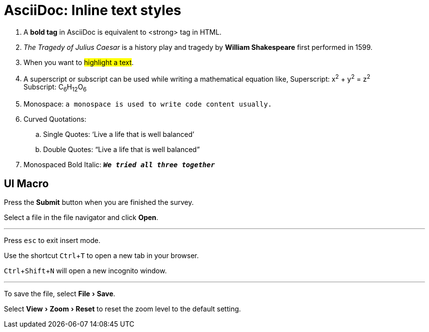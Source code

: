 = AsciiDoc: Inline text styles
:experimental:

. A *bold tag* in AsciiDoc is equivalent to <strong> tag in HTML.
. _The Tragedy of Julius Caesar_ is a history play and tragedy by *William Shakespeare* first performed in 1599.
. When you want to #highlight a text#.
. A superscript or subscript can be used while writing a mathematical equation like,
Superscript: x^2^ + y^2^ = z^2^ +
Subscript: C~6~H~12~O~6~
. Monospace: `a monospace  is used to write code content  usually.`
. Curved Quotations:
 .. Single Quotes: '`Live a life that is well balanced`'
.. Double Quotes: "`Live a life that is well balanced`"
. Monospaced Bold Italic: `*_We tried all three together_*`











== UI Macro

Press the btn:[Submit] button when you are finished the survey.

Select a file in the file navigator and click btn:[Open].

'''
Press kbd:[esc] to exit insert mode.

Use the shortcut kbd:[Ctrl+T] to open a new tab in your browser.

kbd:[Ctrl+Shift+N] will open a new incognito window.

'''
To save the file, select menu:File[Save].

Select menu:View[Zoom > Reset] to reset the zoom level to the default setting.

